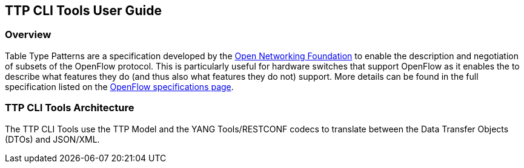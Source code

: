 == TTP CLI Tools User Guide

=== Overview
Table Type Patterns are a specification developed by the
https://www.opennetworking.org/[Open Networking Foundation] to enable
the description and negotiation of subsets of the OpenFlow protocol.
This is particularly useful for hardware switches that support OpenFlow
as it enables the to describe what features they do (and thus also what
features they do not) support. More details can be found in the full
specification listed on the
https://www.opennetworking.org/sdn-resources/onf-specifications/openflow[OpenFlow
specifications page].

=== TTP CLI Tools Architecture
The TTP CLI Tools use the TTP Model and the YANG Tools/RESTCONF codecs
to translate between the Data Transfer Objects (DTOs) and JSON/XML.

// === Configuring <feature>
//
// Describe how to configure the feature or the project after installation.
// Configuration information could include day-one activities for a project
// such as configuring users, configuring clients/servers and so on.
//
// === Administering or Managing <feature>
// Include related command reference or  operations that you could perform
// using the feature. For example viewing network statistics, monitoring
// the network,  generating reports, and so on.
//
// NOTE:  Ensure that you create a step procedure whenever required and
// avoid concepts.
//
// For example:
//
// .To configure L2switch components perform the following steps.
// . Step 1:
// . Step 2:
// . Step 3:

// === Using the CLI Tools
// 
// TODO: provide a few examples of using the CLI tools.

// <optional>
// If there is only one tutorial, you skip the "Tutorials" section and
// instead just lead with the single tutorial's name.
//
// ==== <Tutorial Name>
// Ensure that the title starts with a gerund. For example using,
// monitoring, creating, and so on.
//
// ===== Overview
// An overview of the use case.
//
// ===== Prerequisites
// Provide any prerequisite information, assumed knowledge, or environment
// required to execute the use case.
//
// ===== Target Environment
// Include any topology requirement for the use case. Ideally, provide
// visual (abstract) layout of network diagrams and any other useful visual
// aides.
//
// ===== Instructions
// Use case could be a set of configuration procedures. Including
// screenshots to help demonstrate what is happening is especially useful.
// Ensure that you specify them separately. For example:
//
// . *Setting up the VM*
// To set up a VM perform the following steps.
// .. Step 1
// .. Step 2
// .. Step 3
//
// . *Installing the feature*
// To install the feature perform the following steps.
// .. Step 1
// .. Step 2
// .. Step 3
//
// . *Configuring the environment*
// To configure the system perform the following steps.
// .. Step 1
// .. Step 2
// .. Step 3
